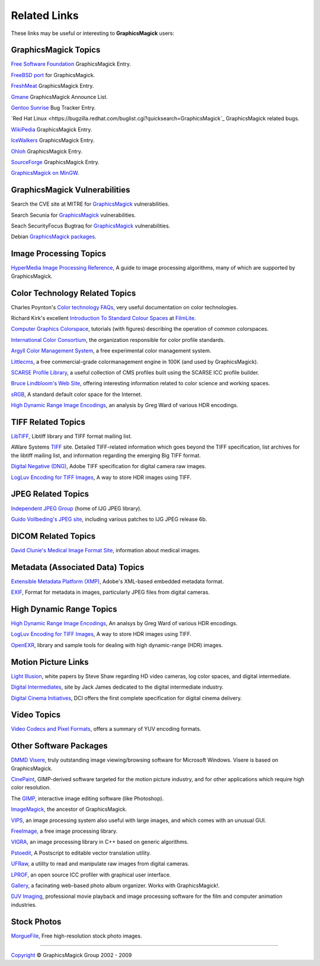 =====================
Related Links
=====================

These links may be useful or interesting to **GraphicsMagick** users:

GraphicsMagick Topics
=====================

`Free Software Foundation <http://directory.fsf.org/project/GraphicsMagick/>`_ GraphicsMagick Entry.

`FreeBSD port <http://www.freebsd.org/cgi/cvsweb.cgi/ports/graphics/GraphicsMagick/>`_ for GraphicsMagick.

`FreshMeat <http://freshmeat.net/projects/graphicsmagick>`_ GraphicsMagick Entry.

`Gmane <http://dir.gmane.org/gmane.comp.video.graphicsmagick.announce>`_ GraphicsMagick Announce List.

`Gentoo Sunrise <http://bugs.gentoo.org/show_bug.cgi?id=190372>`_ Bug Tracker Entry.

`Red Hat Linux <https://bugzilla.redhat.com/buglist.cgi?quicksearch=GraphicsMagick`_ GraphicsMagick related bugs.

`WikiPedia <http://en.wikipedia.org/wiki/GraphicsMagick>`_ GraphicsMagick Entry.

`IceWalkers <http://www.icewalkers.com/Linux/Software/519400/GraphicsMagick.html>`_ GraphicsMagick Entry.

`Ohloh <http://www.ohloh.net/p/GraphicsMagick>`_ GraphicsMagick Entry.

`SourceForge <http://sourceforge.net/projects/graphicsmagick/>`_ GraphicsMagick Entry.

`GraphicsMagick on MinGW <http://ascendwiki.cheme.cmu.edu/Building_GraphicsMagick_on_MinGW>`_.


GraphicsMagick Vulnerabilities
==============================

Search the CVE site at MITRE for `GraphicsMagick`__ vulnerabilities.

.. _CVE_GraphicsMagick : http://cve.mitre.org/cgi-bin/cvekey.cgi?keyword=GraphicsMagick

__ CVE_GraphicsMagick_

Search Secunia for `GraphicsMagick`__ vulnerabilities.

.. _Secunia_GraphicsMagick : http://secunia.com/search/?search=GraphicsMagick

__ Secunia_GraphicsMagick_

Seach SecurityFocus Bugtraq for `GraphicsMagick`__ vulnerabilities.

__ Bugtraq_GraphicsMagick_

.. _Bugtraq_GraphicsMagick : http://www.securityfocus.com/swsearch?sbm=%2F&metaname=alldoc&query=graphicsmagick&x=0&y=0

Debian `GraphicsMagick packages <http://packages.debian.org/search?keywords=GraphicsMagick&amp;searchon=names&amp;suite=all&amp;section=main>`_.


Image Processing Topics
============================

`HyperMedia Image Processing Reference <http://www.cee.hw.ac.uk/hipr/html/hipr_top.html>`_,
A guide to image processing algorithms, many of which are supported by GraphicsMagick.


Color Technology Related Topics
======================================

Charles Poynton's `Color technology FAQs <http://www.poynton.com/Poynton-color.html>`_,
very useful documentation on color technologies.

Richard Kirk's excellent `Introduction To Standard Colour Spaces <http://www.filmlight.ltd.uk/documents/FL-TL-TN-0101-StdColourSpaces.pdf>`_ at `FilmLite <http://www.filmlight.ltd.uk/>`_.

`Computer Graphics Colorspace <http://cs.fit.edu/~wds/classes/cse5255/cse5255/davis/>`_,
tutorials (with figures) describing the operation of common colorspaces.

`International Color Consortium <http://www.color.org/>`_,
the organization responsible for color profile standards.

`Argyll Color Management System <http://www.argyllcms.com/>`_,
a free experimental color management system.

`Littlecms <http://www.littlecms.com/>`_,
a free commercial-grade colormanagement engine in 100K (and used by GraphicsMagick).

`SCARSE Profile Library <http://www.scarse.org/goodies/profiles/>`_,
a useful collection of CMS profiles built using the SCARSE ICC profile builder.

`Bruce Lindbloom's Web Site <http://www.brucelindbloom.com/>`_,
offering interesting information related to color science and working spaces.

`sRGB <http://www.w3.org/Graphics/Color/sRGB.html>`_,
A standard default color space for the Internet.

`High Dynamic Range Image Encodings <http://www.anyhere.com/gward/hdrenc/hdr_encodings.html>`_,
an analysis by Greg Ward of various HDR encodings.


TIFF Related Topics
============================

`LibTIFF <http://www.remotesensing.org/libtiff/>`_,
Libtiff library and TIFF format mailing list.

AWare Systems `TIFF <http://www.awaresystems.be/imaging/tiff.html>`_ site.
Detailed TIFF-related information which goes beyond the TIFF specification,
list archives for the libtiff mailing list, and information regarding the emerging Big TIFF format.

`Digital Negative (DNG) <http://www.adobe.com/products/dng/main.html>`_,
Adobe TIFF specification for digital camera raw images.

`LogLuv Encoding for TIFF Images <http://www.anyhere.com/gward/pixformat/tiffluv.html>`_,
A way to store HDR images using TIFF.

JPEG Related Topics
==========================

`Independent JPEG Group <http://www.ijg.org/>`_ (home of IJG JPEG library).

`Guido Vollbeding's JPEG site <http://jpegclub.org/>`_, including various patches to IJG JPEG release 6b.

DICOM Related Topics
============================

`David Clunie's Medical Image Format Site <http://www.dclunie.com/>`_,
information about medical images.

Metadata (Associated Data) Topics
=========================================

`Extensible Metadata Platform (XMP) <http://www.adobe.com/products/xmp/main.html>`_,
Adobe's XML-based embedded metadata format.

`EXIF <http://www.exif.org/>`_,
Format for metadata in images, particularly JPEG files from digital cameras.

High Dynamic Range Topics
==========================

`High Dynamic Range Image Encodings <http://www.anyhere.com/gward/hdrenc/hdr_encodings.html>`_,
An analsys by Greg Ward of various HDR encodings.

`LogLuv Encoding for TIFF Images <http://www.anyhere.com/gward/pixformat/tiffluv.html>`_,
A way to store HDR images using TIFF.

`OpenEXR <http://www.openexr.com/>`_,
library and sample tools for dealing with high dynamic-range (HDR) images.

Motion Picture Links
=========================

`Light Illusion <http://www.lightillusion.com/home.htm>`_,
white papers by Steve Shaw regarding HD video cameras, log color spaces, and digital intermediate.

`Digital Intermediates <http://www.digitalintermediates.org/>`_,
site by Jack James dedicated to the digital intermediate industry.

`Digital Cinema Initiatives <http://www.dcimovies.com/>`_,
DCI offers the first complete specification for digital cinema delivery.

Video Topics
=============

`Video Codecs and Pixel Formats <http://www.fourcc.org/>`_, offers a summary of YUV encoding formats.

Other Software Packages
========================

`DMMD Visere <http://www.dmmd.net/>`_,
truly outstanding image viewing/browsing software for Microsoft Windows.
Visere is based on GraphicsMagick.

`CinePaint <http://cinepaint.sourceforge.net/>`_,
GIMP-derived software targeted for the motion picture industry, and for other
applications which require high color resolution.

The `GIMP <http://gimp.org/>`_, interactive image editing software (like Photoshop).

`ImageMagick <http://www.imagemagick.org/>`_, the ancestor of GraphicsMagick.

`VIPS <http://www.vips.ecs.soton.ac.uk/>`_, an image processing system also useful with
large images, and which comes with an unusual GUI.

`FreeImage <http://freeimage.sourceforge.net/index.html>`_,
a free image processing library.

`VIGRA <http://kogs-www.informatik.uni-hamburg.de/~koethe/vigra/>`_,
an image processing library in C++ based on generic algorithms.

`Pstoedit <http://www.pstoedit.net/pstoedit>`_,
A Postscript to editable vector translation utility.

`UFRaw <http://ufraw.sourceforge.net/>`_,
a utility to read and manipulate raw images from digital cameras.

`LPROF <http://lprof.sourceforge.net/index.html>`_,
an open source ICC profiler with graphical user interface.

`Gallery <http://gallery.menalto.com/>`_,
a facinating web-based photo album organizer.  Works with GraphicsMagick!.

`DJV Imaging <http://djv.sourceforge.net/>`_, professional movie
playback and image processing software for the film and computer
animation industries.

Stock Photos
=============

`MorgueFile <http://www.morguefile.com/>`_, Free high-resolution stock photo images.

-----

.. |copy|   unicode:: U+000A9 .. COPYRIGHT SIGN

`Copyright <Copyright.html>`_ |copy| GraphicsMagick Group 2002 - 2009

